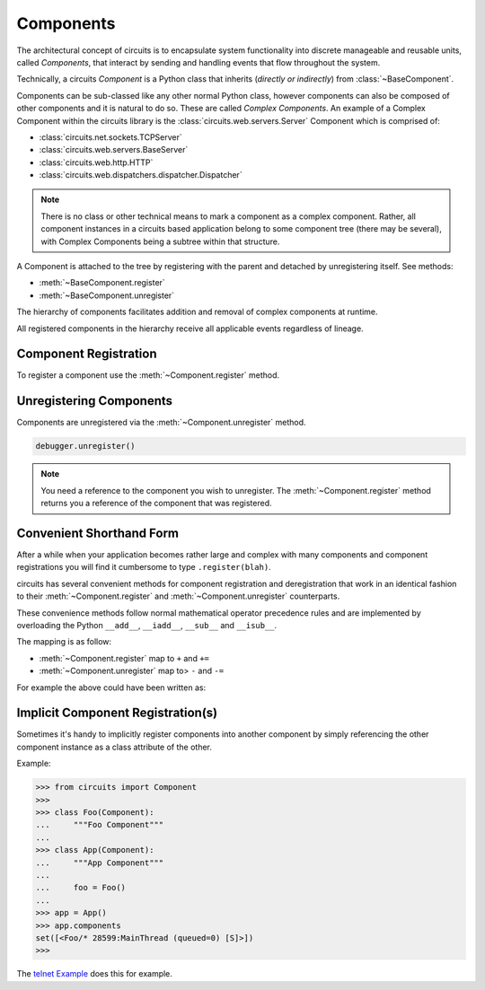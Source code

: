 .. module:: circuits.core.components


Components
==========


The architectural concept of circuits is to encapsulate system 
functionality into discrete manageable and reusable units, called *Components*, 
that interact by sending and handling events that flow throughout the system.

Technically, a circuits *Component* is a Python class that inherits
(*directly or indirectly*) from 
:class:`~BaseComponent`.

Components can be sub-classed like any other normal Python class, however
components can also be composed of other components and it is natural
to do so. These are called *Complex Components*. An example of a Complex
Component within the circuits library is the 
:class:`circuits.web.servers.Server` Component which is comprised of:

- :class:`circuits.net.sockets.TCPServer`
- :class:`circuits.web.servers.BaseServer`
- :class:`circuits.web.http.HTTP`
- :class:`circuits.web.dispatchers.dispatcher.Dispatcher`

.. note:: There is no class or other technical means to mark a component
          as a complex component. Rather, all component instances in a circuits 
          based application belong to some component tree (there may be several),
          with Complex Components being a subtree within that structure.

A Component is attached to the tree by registering with the parent and
detached by unregistering itself. See methods:

- :meth:`~BaseComponent.register`
- :meth:`~BaseComponent.unregister`

The hierarchy of components facilitates addition and removal of complex components at runtime. 

All registered components in the hierarchy receive all applicable events regardless of lineage.  

Component Registration
----------------------


To register a component use the :meth:`~Component.register` method.

.. code-block:: python
    :linenos:
    
    from circuits import Component


    class Foo(Component):
        """Foo Component"""


    class  App(Component):
        """App Component"""

        def init(self):
            Foo().register(self)


    app = App()
    debugger = Debugger().register(app)
    app.run()


Unregistering Components
------------------------


Components are unregistered via the :meth:`~Component.unregister` method.

.. code-block:: python
    
   debugger.unregister()

.. note:: You need a reference to the component you wish to
          unregister. The :meth:`~Component.register` method
          returns you a reference of the component that was
          registered.


Convenient Shorthand Form
-------------------------


After a while when your application becomes rather large
and complex with many components and component registrations
you will find it cumbersome to type ``.register(blah)``.

circuits has several convenient methods for component
registration and deregistration that work in an identical
fashion to their :meth:`~Component.register` and
:meth:`~Component.unregister` counterparts.

These convenience methods follow normal mathematical
operator precedence rules and are implemented by
overloading the Python ``__add__``, ``__iadd__``,
``__sub__`` and ``__isub__``.

The mapping is as follow:

- :meth:`~Component.register` map to ``+`` and ``+=``
- :meth:`~Component.unregister` map to> ``-`` and ``-=``

For example the above could have been written as:

.. code-block:: python
    :linenos:
    
    from circuits import Component


    class Foo(Component):
        """Foo Component"""


    class  App(Component):
        """App Component"""

        def init(self):
            self += Foo()


    (App() + Debugger()).run()


Implicit Component Registration(s)
----------------------------------


Sometimes it's handy to implicitly register
components into another component by simply
referencing the other component instance as
a class attribute of the other.

Example:

.. code-block:: python
    
    >>> from circuits import Component
    >>> 
    >>> class Foo(Component):
    ...     """Foo Component"""
    ... 
    >>> class App(Component):
    ...     """App Component"""
    ...     
    ...     foo = Foo()
    ... 
    >>> app = App()
    >>> app.components
    set([<Foo/* 28599:MainThread (queued=0) [S]>])
    >>> 

The `telnet Example <https://github.com/circuits/circuits/tree/master/examples/telnet.py>`_
does this for example.
